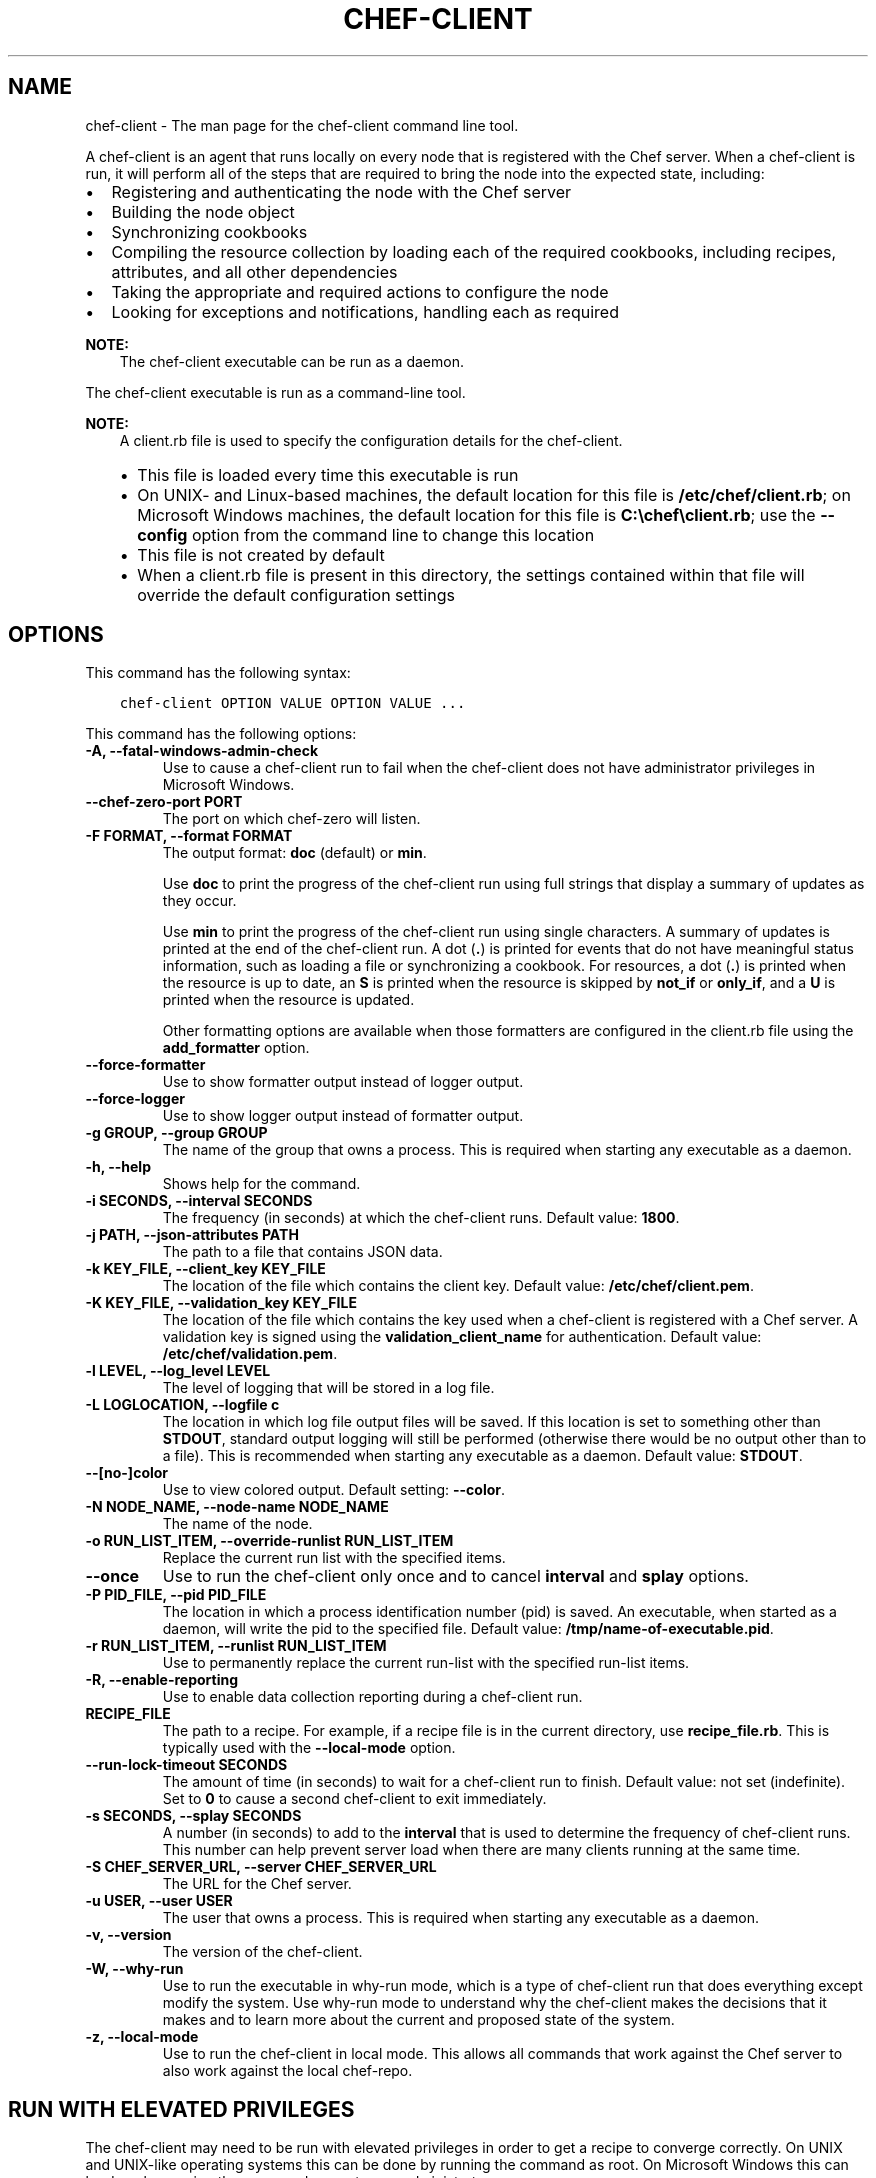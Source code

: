 .\" Man page generated from reStructuredText.
.
.TH "CHEF-CLIENT" "8" "Chef 11.14" "" "chef-client"
.SH NAME
chef-client \- The man page for the chef-client command line tool.
.
.nr rst2man-indent-level 0
.
.de1 rstReportMargin
\\$1 \\n[an-margin]
level \\n[rst2man-indent-level]
level margin: \\n[rst2man-indent\\n[rst2man-indent-level]]
-
\\n[rst2man-indent0]
\\n[rst2man-indent1]
\\n[rst2man-indent2]
..
.de1 INDENT
.\" .rstReportMargin pre:
. RS \\$1
. nr rst2man-indent\\n[rst2man-indent-level] \\n[an-margin]
. nr rst2man-indent-level +1
.\" .rstReportMargin post:
..
.de UNINDENT
. RE
.\" indent \\n[an-margin]
.\" old: \\n[rst2man-indent\\n[rst2man-indent-level]]
.nr rst2man-indent-level -1
.\" new: \\n[rst2man-indent\\n[rst2man-indent-level]]
.in \\n[rst2man-indent\\n[rst2man-indent-level]]u
..
.sp
A chef\-client is an agent that runs locally on every node that is registered with the Chef server\&. When a chef\-client is run, it will perform all of the steps that are required to bring the node into the expected state, including:
.INDENT 0.0
.IP \(bu 2
Registering and authenticating the node with the Chef server
.IP \(bu 2
Building the node object
.IP \(bu 2
Synchronizing cookbooks
.IP \(bu 2
Compiling the resource collection by loading each of the required cookbooks, including recipes, attributes, and all other dependencies
.IP \(bu 2
Taking the appropriate and required actions to configure the node
.IP \(bu 2
Looking for exceptions and notifications, handling each as required
.UNINDENT
.sp
\fBNOTE:\fP
.INDENT 0.0
.INDENT 3.5
The chef\-client executable can be run as a daemon.
.UNINDENT
.UNINDENT
.sp
The chef\-client executable is run as a command\-line tool.
.sp
\fBNOTE:\fP
.INDENT 0.0
.INDENT 3.5
A client.rb file is used to specify the configuration details for the chef\-client\&.
.INDENT 0.0
.IP \(bu 2
This file is loaded every time this executable is run
.IP \(bu 2
On UNIX\- and Linux\-based machines, the default location for this file is \fB/etc/chef/client.rb\fP; on Microsoft Windows machines, the default location for this file is \fBC:\echef\eclient.rb\fP; use the \fB\-\-config\fP option from the command line to change this location
.IP \(bu 2
This file is not created by default
.IP \(bu 2
When a client.rb file is present in this directory, the settings contained within that file will override the default configuration settings
.UNINDENT
.UNINDENT
.UNINDENT
.SH OPTIONS
.sp
This command has the following syntax:
.INDENT 0.0
.INDENT 3.5
.sp
.nf
.ft C
chef\-client OPTION VALUE OPTION VALUE ...
.ft P
.fi
.UNINDENT
.UNINDENT
.sp
This command has the following options:
.INDENT 0.0
.TP
.B \fB\-A\fP, \fB\-\-fatal\-windows\-admin\-check\fP
Use to cause a chef\-client run to fail when the chef\-client does not have administrator privileges in Microsoft Windows\&.
.TP
.B \fB\-\-chef\-zero\-port PORT\fP
The port on which chef\-zero will listen.
.TP
.B \fB\-F FORMAT\fP, \fB\-\-format FORMAT\fP
The output format: \fBdoc\fP (default) or \fBmin\fP\&.
.sp
Use \fBdoc\fP to print the progress of the chef\-client run using full strings that display a summary of updates as they occur.
.sp
Use \fBmin\fP to print the progress of the chef\-client run using single characters. A summary of updates is printed at the end of the chef\-client run. A dot (\fB\&.\fP) is printed for events that do not have meaningful status information, such as loading a file or synchronizing a cookbook. For resources, a dot (\fB\&.\fP) is printed when the resource is up to date, an \fBS\fP is printed when the resource is skipped by \fBnot_if\fP or \fBonly_if\fP, and a \fBU\fP is printed when the resource is updated.
.sp
Other formatting options are available when those formatters are configured in the client.rb file using the \fBadd_formatter\fP option.
.TP
.B \fB\-\-force\-formatter\fP
Use to show formatter output instead of logger output.
.TP
.B \fB\-\-force\-logger\fP
Use to show logger output instead of formatter output.
.TP
.B \fB\-g GROUP\fP, \fB\-\-group GROUP\fP
The name of the group that owns a process. This is required when starting any executable as a daemon.
.TP
.B \fB\-h\fP, \fB\-\-help\fP
Shows help for the command.
.TP
.B \fB\-i SECONDS\fP, \fB\-\-interval SECONDS\fP
The frequency (in seconds) at which the chef\-client runs. Default value: \fB1800\fP\&.
.TP
.B \fB\-j PATH\fP, \fB\-\-json\-attributes PATH\fP
The path to a file that contains JSON data.
.TP
.B \fB\-k KEY_FILE\fP, \fB\-\-client_key KEY_FILE\fP
The location of the file which contains the client key. Default value: \fB/etc/chef/client.pem\fP\&.
.TP
.B \fB\-K KEY_FILE\fP, \fB\-\-validation_key KEY_FILE\fP
The location of the file which contains the key used when a chef\-client is registered with a Chef server\&. A validation key is signed using the \fBvalidation_client_name\fP for authentication. Default value: \fB/etc/chef/validation.pem\fP\&.
.TP
.B \fB\-l LEVEL\fP, \fB\-\-log_level LEVEL\fP
The level of logging that will be stored in a log file.
.TP
.B \fB\-L LOGLOCATION\fP, \fB\-\-logfile c\fP
The location in which log file output files will be saved. If this location is set to something other than \fBSTDOUT\fP, standard output logging will still be performed (otherwise there would be no output other than to a file). This is recommended when starting any executable as a daemon. Default value: \fBSTDOUT\fP\&.
.TP
.B \fB\-\-[no\-]color\fP
Use to view colored output. Default setting: \fB\-\-color\fP\&.
.TP
.B \fB\-N NODE_NAME\fP, \fB\-\-node\-name NODE_NAME\fP
The name of the node.
.TP
.B \fB\-o RUN_LIST_ITEM\fP, \fB\-\-override\-runlist RUN_LIST_ITEM\fP
Replace the current run list with the specified items.
.TP
.B \fB\-\-once\fP
Use to run the chef\-client only once and to cancel \fBinterval\fP and \fBsplay\fP options.
.TP
.B \fB\-P PID_FILE\fP, \fB\-\-pid PID_FILE\fP
The location in which a process identification number (pid) is saved. An executable, when started as a daemon, will write the pid to the specified file. Default value: \fB/tmp/name\-of\-executable.pid\fP\&.
.TP
.B \fB\-r RUN_LIST_ITEM\fP, \fB\-\-runlist RUN_LIST_ITEM\fP
Use to permanently replace the current run\-list with the specified run\-list items.
.TP
.B \fB\-R\fP, \fB\-\-enable\-reporting\fP
Use to enable data collection reporting during a chef\-client run.
.TP
.B \fBRECIPE_FILE\fP
The path to a recipe. For example, if a recipe file is in the current directory, use \fBrecipe_file.rb\fP\&. This is typically used with the \fB\-\-local\-mode\fP option.
.TP
.B \fB\-\-run\-lock\-timeout SECONDS\fP
The amount of time (in seconds) to wait for a chef\-client run to finish. Default value: not set (indefinite). Set to \fB0\fP to cause a second chef\-client to exit immediately.
.TP
.B \fB\-s SECONDS\fP, \fB\-\-splay SECONDS\fP
A number (in seconds) to add to the \fBinterval\fP that is used to determine the frequency of chef\-client runs. This number can help prevent server load when there are many clients running at the same time.
.TP
.B \fB\-S CHEF_SERVER_URL\fP, \fB\-\-server CHEF_SERVER_URL\fP
The URL for the Chef server\&.
.TP
.B \fB\-u USER\fP, \fB\-\-user USER\fP
The user that owns a process. This is required when starting any executable as a daemon.
.TP
.B \fB\-v\fP, \fB\-\-version\fP
The version of the chef\-client\&.
.TP
.B \fB\-W\fP, \fB\-\-why\-run\fP
Use to run the executable in why\-run mode, which is a type of chef\-client run that does everything except modify the system. Use why\-run mode to understand why the chef\-client makes the decisions that it makes and to learn more about the current and proposed state of the system.
.TP
.B \fB\-z\fP, \fB\-\-local\-mode\fP
Use to run the chef\-client in local mode. This allows all commands that work against the Chef server to also work against the local chef\-repo\&.
.UNINDENT
.SH RUN WITH ELEVATED PRIVILEGES
.sp
The chef\-client may need to be run with elevated privileges in order to get a recipe to converge correctly. On UNIX and UNIX\-like operating systems this can be done by running the command as root. On Microsoft Windows this can be done by running the command prompt as an administrator.
.SS Linux
.sp
On Linux, the following error sometimes occurs when the permissions used to run the chef\-client are incorrect:
.INDENT 0.0
.INDENT 3.5
.sp
.nf
.ft C
$ chef\-client
[Tue, 29 Nov 2011 19:46:17 \-0800] INFO: *** Chef 10.X.X ***
[Tue, 29 Nov 2011 19:46:18 \-0800] WARN: Failed to read the private key /etc/chef/client.pem: #<Errno::EACCES: Permission denied \- /etc/chef/client.pem>
.ft P
.fi
.UNINDENT
.UNINDENT
.sp
This can be resolved by running the command as root. There are a few ways this can be done:
.INDENT 0.0
.IP \(bu 2
Log in as root and then run the chef\-client
.IP \(bu 2
Use \fBsu\fP to become the root user, and then run the chef\-client\&. For example:
.INDENT 2.0
.INDENT 3.5
.INDENT 0.0
.INDENT 3.5
.sp
.nf
.ft C
$ su
.ft P
.fi
.UNINDENT
.UNINDENT
.sp
and then:
.INDENT 0.0
.INDENT 3.5
.sp
.nf
.ft C
$ chef\-client
.ft P
.fi
.UNINDENT
.UNINDENT
.UNINDENT
.UNINDENT
.IP \(bu 2
Use the sudo utility
.INDENT 2.0
.INDENT 3.5
.INDENT 0.0
.INDENT 3.5
.sp
.nf
.ft C
$ sudo chef\-client
.ft P
.fi
.UNINDENT
.UNINDENT
.UNINDENT
.UNINDENT
.IP \(bu 2
Give a user access to read \fB/etc/chef\fP and also the files accessed by the chef\-client\&. This requires super user privileges and, as such, is not a recommended approach
.UNINDENT
.SS Windows
.sp
On Microsoft Windows, running without elevated privileges (when they are necessary) is an issue that fails silently. It will appear that the chef\-client completed its run successfully, but the changes will not have been made. When this occurs, do one of the following to run the chef\-client as the administrator:
.INDENT 0.0
.IP \(bu 2
Log in to the administrator account. (This is not the same as an account in the administrator\(aqs security group.)
.IP \(bu 2
Run the chef\-client process from the administrator account while being logged into another account. Run the following command:
.INDENT 2.0
.INDENT 3.5
.INDENT 0.0
.INDENT 3.5
.sp
.nf
.ft C
$ runas /user:Administrator "cmd /C chef\-client"
.ft P
.fi
.UNINDENT
.UNINDENT
.sp
This will prompt for the administrator account password.
.UNINDENT
.UNINDENT
.IP \(bu 2
Open a command prompt by right\-clicking on the command prompt application, and then selecting \fBRun as administrator\fP\&. After the command window opens, the chef\-client can be run as the administrator
.UNINDENT
.SH EXAMPLES
.sp
\fBStart a Chef run when the chef\-client is running as a daemon\fP
.sp
A chef\-client that is running as a daemon can be woken up and started by sending the process a \fBSIGUSR1\fP\&. For example, to trigger a chef\-client run on a machine running Linux:
.INDENT 0.0
.INDENT 3.5
.sp
.nf
.ft C
$ sudo killall \-USR1 chef\-client
.ft P
.fi
.UNINDENT
.UNINDENT
.sp
\fBStart a Chef run manually\fP
.INDENT 0.0
.INDENT 3.5
.sp
.nf
.ft C
$ ps auxw|grep chef\-client
.ft P
.fi
.UNINDENT
.UNINDENT
.sp
to return something like:
.INDENT 0.0
.INDENT 3.5
.sp
.nf
.ft C
root           66066   0.9  0.0  2488880    264 s001  S+   10:26AM   0:03.05
/System/Library/Frameworks/Ruby.framework/Versions/1.8/usr/bin/ruby /usr/bin/chef\-client \-i 3600 \-s 20
.ft P
.fi
.UNINDENT
.UNINDENT
.sp
and then enter:
.INDENT 0.0
.INDENT 3.5
.sp
.nf
.ft C
$ sudo kill \-USR1 66066
.ft P
.fi
.UNINDENT
.UNINDENT
.SH AUTHOR
Chef
.\" Generated by docutils manpage writer.
.
